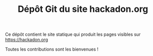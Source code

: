 #+TITLE: Dépôt Git du site hackadon.org

Ce dépôt contient le site statique qui produit les pages visibles sur
https://hackadon.org

Toutes les contributions sont les bienvenues !
